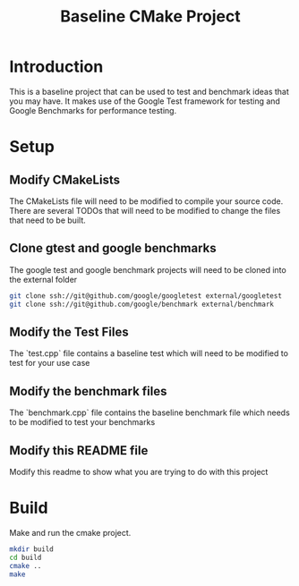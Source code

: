 #+TITLE: Baseline CMake Project

* Introduction

This is a baseline project that can be used to test and benchmark ideas that you
may have. It makes use of the Google Test framework for testing and Google
Benchmarks for performance testing.

* Setup

** Modify CMakeLists

The CMakeLists file will need to be modified to compile your source code. There
are several TODOs that will need to be modified to change the files that need to
be built.

** Clone gtest and google benchmarks

The google test and google benchmark projects will need to be cloned into the
external folder

#+BEGIN_SRC sh
git clone ssh://git@github.com/google/googletest external/googletest
git clone ssh://git@github.com/google/benchmark external/benchmark
#+END_SRC

** Modify the Test Files

The `test.cpp` file contains a baseline test which will need to be modified to
test for your use case

** Modify the benchmark files

The `benchmark.cpp` file contains the baseline benchmark file which needs to
be modified to test your benchmarks

** Modify this README file

Modify this readme to show what you are trying to do with this project

* Build

Make and run the cmake project.

#+BEGIN_SRC sh
mkdir build
cd build
cmake ..
make
#+END_SRC
